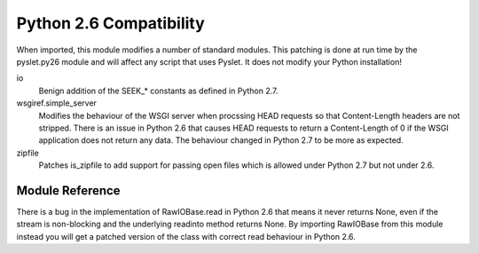 Python 2.6 Compatibility
========================

.. py:module:: pyslet.py26

When imported, this module modifies a number of standard modules.  This
patching is done at run time by the pyslet.py26 module and will affect
any script that uses Pyslet. It does not modify your Python installation!


io
    Benign addition of the SEEK_* constants as defined in Python 2.7.

wsgiref.simple_server
    Modifies the behaviour of the WSGI server when procssing HEAD requests
    so that Content-Length headers are not stripped.  There is an issue
    in Python 2.6 that causes HEAD requests to return a Content-Length of
    0 if the WSGI application does not return any data.  The behaviour
    changed in Python 2.7 to be more as expected.

zipfile
    Patches is_zipfile to add support for passing open files which is
    allowed under Python 2.7 but not under 2.6.


Module Reference
----------------

..	autodata::	py26

..  class:: RawIOBase

    There is a bug in the implementation of RawIOBase.read in Python 2.6
    that means it never returns None, even if the stream is non-blocking
    and the underlying readinto method returns None.  By importing
    RawIOBase from this module instead you will get a patched version of
    the class with correct read behaviour in Python 2.6.
